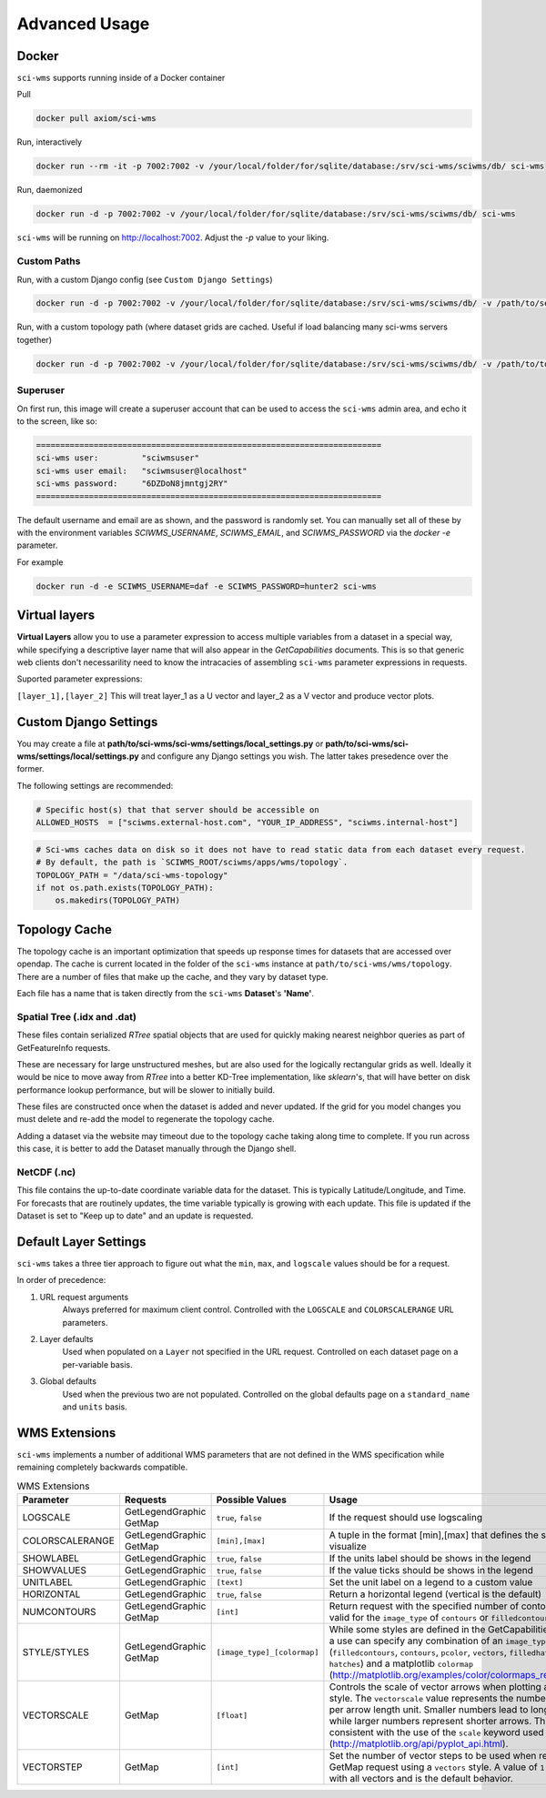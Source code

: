 Advanced Usage
==============


Docker
~~~~~~

``sci-wms`` supports running inside of a Docker container

Pull

.. code-block:: bash

    docker pull axiom/sci-wms

Run, interactively

.. code-block:: bash

    docker run --rm -it -p 7002:7002 -v /your/local/folder/for/sqlite/database:/srv/sci-wms/sciwms/db/ sci-wms

Run, daemonized

.. code-block:: bash

    docker run -d -p 7002:7002 -v /your/local/folder/for/sqlite/database:/srv/sci-wms/sciwms/db/ sci-wms

``sci-wms`` will be running on http://localhost:7002.  Adjust the `-p` value to your liking.

Custom Paths
............

Run, with a custom Django config (see ``Custom Django Settings``)

.. code-block:: bash

    docker run -d -p 7002:7002 -v /your/local/folder/for/sqlite/database:/srv/sci-wms/sciwms/db/ -v /path/to/settings/folder/containing/settings.py/:/srv/sci-wms/sciwms/settings/local sci-wms

Run, with a custom topology path (where dataset grids are cached. Useful if load balancing many sci-wms servers together)

.. code-block:: bash

    docker run -d -p 7002:7002 -v /your/local/folder/for/sqlite/database:/srv/sci-wms/sciwms/db/ -v /path/to/toplogy/folder:/srv/sci-wms/wms/topology sci-wms

Superuser
.........

On first run, this image will create a superuser account that can be used to access the ``sci-wms`` admin area, and echo it to the screen, like so:

.. code-block:: bash

    ========================================================================
    sci-wms user:         "sciwmsuser"
    sci-wms user email:   "sciwmsuser@localhost"
    sci-wms password:     "6DZDoN8jmntgj2RY"
    ========================================================================

The default username and email are as shown, and the password is randomly set.  You can manually set all of these by with the environment variables `SCIWMS_USERNAME`, `SCIWMS_EMAIL`, and `SCIWMS_PASSWORD` via the `docker -e` parameter.

For example

.. code-block:: bash

    docker run -d -e SCIWMS_USERNAME=daf -e SCIWMS_PASSWORD=hunter2 sci-wms


Virtual layers
~~~~~~~~~~~~~~

**Virtual Layers** allow you to use a parameter expression to access multiple variables from a dataset in a special way, while specifying a descriptive layer name that will also appear in the *GetCapabilities* documents. This is so that generic web clients don't necessarility need to know the intracacies of assembling ``sci-wms`` parameter expressions in requests.

Suported parameter expressions:

``[layer_1],[layer_2]`` This will treat layer_1 as a U vector and layer_2 as a V vector and produce vector plots.


Custom Django Settings
~~~~~~~~~~~~~~~~~~~~~~

You may create a file at **path/to/sci-wms/sci-wms/settings/local_settings.py** or **path/to/sci-wms/sci-wms/settings/local/settings.py** and configure any Django settings you wish.  The latter takes presedence over the former.

The following settings are recommended:

.. code-block:: python

    # Specific host(s) that that server should be accessible on
    ALLOWED_HOSTS  = ["sciwms.external-host.com", "YOUR_IP_ADDRESS", "sciwms.internal-host"]


.. code-block:: python

    # Sci-wms caches data on disk so it does not have to read static data from each dataset every request.
    # By default, the path is `SCIWMS_ROOT/sciwms/apps/wms/topology`.
    TOPOLOGY_PATH = "/data/sci-wms-topology"
    if not os.path.exists(TOPOLOGY_PATH):
        os.makedirs(TOPOLOGY_PATH)


Topology Cache
~~~~~~~~~~~~~~

The topology cache is an important optimization that speeds up response times for datasets that are accessed over opendap. The cache is current located in the folder of the ``sci-wms`` instance at ``path/to/sci-wms/wms/topology``. There are a number of files that make up the cache, and they vary by dataset type.

Each file has a name that is taken directly from the ``sci-wms`` **Dataset**'s **'Name'**.


Spatial Tree (.idx and .dat)
............................

These files contain serialized *RTree* spatial objects that are used for quickly making nearest neighbor queries as part of GetFeatureInfo requests.

These are necessary for large unstructured meshes, but are also used for the logically rectangular grids as well.  Ideally it would be nice to move away from *RTree* into a better KD-Tree implementation, like *sklearn*'s, that will have better on disk performance lookup performance, but will be slower to initially build.

These files are constructed once when the dataset is added and never updated.  If the grid for you model changes you must delete and re-add the model to regenerate the topology cache.

Adding a dataset via the website may timeout due to the topology cache taking along time to complete. If you run across this case, it is better to add the Dataset manually through the Django shell.


NetCDF (.nc)
............

This file contains the up-to-date coordinate variable data for the dataset. This is typically Latitude/Longitude, and Time. For forecasts that are routinely updates, the time variable typically is growing with each update.  This file is updated if the Dataset is set to "Keep up to date" and an update is requested.



Default Layer Settings
~~~~~~~~~~~~~~~~~~~~~~

``sci-wms`` takes a three tier approach to figure out what the ``min``, ``max``, and ``logscale`` values should be for a request.

In order of precedence:

1. URL request arguments
    Always preferred for maximum client control. Controlled with the ``LOGSCALE`` and ``COLORSCALERANGE`` URL parameters.

2. Layer defaults
    Used when populated on a ``Layer`` not specified in the URL request. Controlled on each dataset page on a per-variable basis.

3. Global defaults
    Used when the previous two are not populated. Controlled on the global defaults page on a ``standard_name`` and ``units`` basis.



WMS Extensions
~~~~~~~~~~~~~~

``sci-wms`` implements a number of additional WMS parameters that are not defined in the WMS specification while remaining completely backwards compatible.

.. csv-table:: WMS Extensions
   :header: "Parameter", "Requests", "Possible Values", "Usage", "Examples"
   :widths: 10, 20, 20, 70, 20

   "LOGSCALE", "GetLegendGraphic GetMap", "``true``, ``false``", "If the request should use logscaling", "``true`` ``false``"
   "COLORSCALERANGE", "GetLegendGraphic GetMap", "``[min],[max]``", "A tuple in the format [min],[max] that defines the scale range to visualize", "``1,100``  ``4.5,30``"
   "SHOWLABEL", "GetLegendGraphic", "``true``, ``false``", "If the units label should be shows in the legend", "``true`` ``false``"
   "SHOWVALUES", "GetLegendGraphic", "``true``, ``false``", "If the value ticks should be shows in the legend", "``true`` ``false``"
   "UNITLABEL", "GetLegendGraphic", "``[text]``", "Set the unit label on a legend to a custom value", "``meters`` ``degC``"
   "HORIZONTAL", "GetLegendGraphic", "``true``, ``false``", "Return a horizontal legend (vertical is the default)", "``true`` ``false``"
   "NUMCONTOURS", "GetLegendGraphic GetMap", "``[int]``", "Return request with the specified number of contours. Only valid for the ``image_type`` of ``contours`` or ``filledcontours``).", "``8``  ``30``"
   "STYLE/STYLES", "GetLegendGraphic GetMap", "``[image_type]_[colormap]``", "While some styles are defined in the GetCapabilities document, a use can specify any combination of an ``image_type`` (``filledcontours``, ``contours``, ``pcolor``, ``vectors``, ``filledhatches``, ``hatches``) and a matplotlib ``colormap`` (http://matplotlib.org/examples/color/colormaps_reference.html)", "``contours_jet``  ``vectors_blues``"
   "VECTORSCALE", "GetMap", "``[float]``", "Controls the scale of vector arrows when plotting a ``vectors`` style. The ``vectorscale`` value represents the number of data units per arrow length unit. Smaller numbers lead to longer arrows, while larger numbers represent shorter arrows. This is consistent with the use of the ``scale`` keyword used by matplotlib (http://matplotlib.org/api/pyplot_api.html).", "``10.5`` ``30``"
   "VECTORSTEP", "GetMap", "``[int]``", "Set the number of vector steps to be used when rendering a GetMap request using a ``vectors`` style. A value of ``1`` will render with all vectors and is the default behavior.", "``2`` ``10``"
